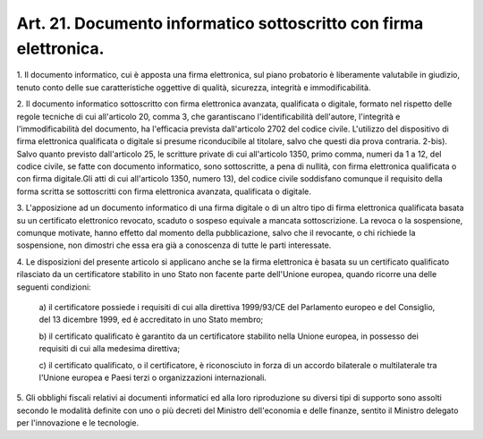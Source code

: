 .. _art21:

Art. 21. Documento informatico sottoscritto con firma elettronica.
^^^^^^^^^^^^^^^^^^^^^^^^^^^^^^^^^^^^^^^^^^^^^^^^^^^^^^^^^^^^^^^^^^



1\. Il documento informatico, cui è apposta una firma elettronica, sul piano probatorio è liberamente valutabile in giudizio, tenuto conto delle sue caratteristiche oggettive di qualità, sicurezza, integrità e immodificabilità.

2\. Il documento informatico sottoscritto con firma elettronica avanzata, qualificata o digitale, formato nel rispetto delle regole tecniche di cui all'articolo 20, comma 3, che garantiscano l'identificabilità dell'autore, l'integrità e l'immodificabilità del documento, ha l'efficacia prevista dall'articolo 2702 del codice civile. L'utilizzo del dispositivo di firma elettronica qualificata o digitale si presume riconducibile al titolare, salvo che questi dia prova contraria. 2-bis). Salvo quanto previsto dall'articolo 25, le scritture private di cui all'articolo 1350, primo comma, numeri da 1 a 12, del codice civile, se fatte con documento informatico, sono sottoscritte, a pena di nullità, con firma elettronica qualificata o con firma digitale.Gli atti di cui all'articolo 1350, numero 13), del codice civile soddisfano comunque il requisito della forma scritta se sottoscritti con firma elettronica avanzata, qualificata o digitale.

3\. L'apposizione ad un documento informatico di una firma digitale o di un altro tipo di firma elettronica qualificata basata su un certificato elettronico revocato, scaduto o sospeso equivale a mancata sottoscrizione. La revoca o la sospensione, comunque motivate, hanno effetto dal momento della pubblicazione, salvo che il revocante, o chi richiede la sospensione, non dimostri che essa era già a conoscenza di tutte le parti interessate.

4\. Le disposizioni del presente articolo si applicano anche se la firma elettronica è basata su un certificato qualificato rilasciato da un certificatore stabilito in uno Stato non facente parte dell'Unione europea, quando ricorre una delle seguenti condizioni:

   a\) il certificatore possiede i requisiti di cui alla direttiva 1999/93/CE del Parlamento europeo e del Consiglio, del 13 dicembre 1999, ed è accreditato in uno Stato membro;

   b\) il certificato qualificato è garantito da un certificatore stabilito nella Unione europea, in possesso dei requisiti di cui alla medesima direttiva;

   c\) il certificato qualificato, o il certificatore, è riconosciuto in forza di un accordo bilaterale o multilaterale tra l'Unione europea e Paesi terzi o organizzazioni internazionali.

5\. Gli obblighi fiscali relativi ai documenti informatici ed alla loro riproduzione su diversi tipi di supporto sono assolti secondo le modalità definite con uno o più decreti del Ministro dell'economia e delle finanze, sentito il Ministro delegato per l'innovazione e le tecnologie.
